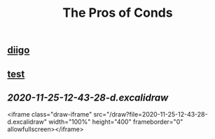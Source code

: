 #+TITLE: The Pros of Conds

** [[https://diigo.com/0j1l7d][diigo]]
** [[https://diigo.com/0j1l7d][test]]
** [[2020-11-25-12-43-28-d.excalidraw]]
<iframe class="draw-iframe" src="/draw?file=2020-11-25-12-43-28-d.excalidraw" width="100%" height="400" frameborder="0" allowfullscreen></iframe>
